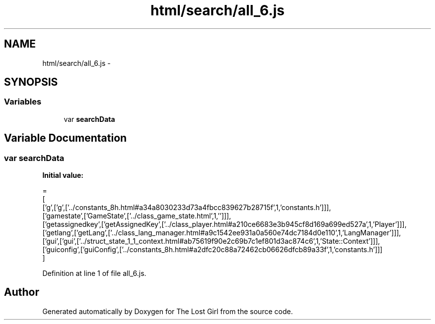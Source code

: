 .TH "html/search/all_6.js" 3 "Wed Oct 8 2014" "Version 0.0.8 prealpha" "The Lost Girl" \" -*- nroff -*-
.ad l
.nh
.SH NAME
html/search/all_6.js \- 
.SH SYNOPSIS
.br
.PP
.SS "Variables"

.in +1c
.ti -1c
.RI "var \fBsearchData\fP"
.br
.in -1c
.SH "Variable Documentation"
.PP 
.SS "var searchData"
\fBInitial value:\fP
.PP
.nf
=
[
  ['g',['g',['\&.\&./constants_8h\&.html#a34a8030233d73a4fbcc839627b28715f',1,'constants\&.h']]],
  ['gamestate',['GameState',['\&.\&./class_game_state\&.html',1,'']]],
  ['getassignedkey',['getAssignedKey',['\&.\&./class_player\&.html#a210ce6683e3b945cf8d169a699ed527a',1,'Player']]],
  ['getlang',['getLang',['\&.\&./class_lang_manager\&.html#a9c1542ee931a0a560e74dc7184d0e110',1,'LangManager']]],
  ['gui',['gui',['\&.\&./struct_state_1_1_context\&.html#ab75619f90e2c69b7c1ef801d3ac874c6',1,'State::Context']]],
  ['guiconfig',['guiConfig',['\&.\&./constants_8h\&.html#a2dfc20c88a72462cb06626dfcb89a33f',1,'constants\&.h']]]
]
.fi
.PP
Definition at line 1 of file all_6\&.js\&.
.SH "Author"
.PP 
Generated automatically by Doxygen for The Lost Girl from the source code\&.
